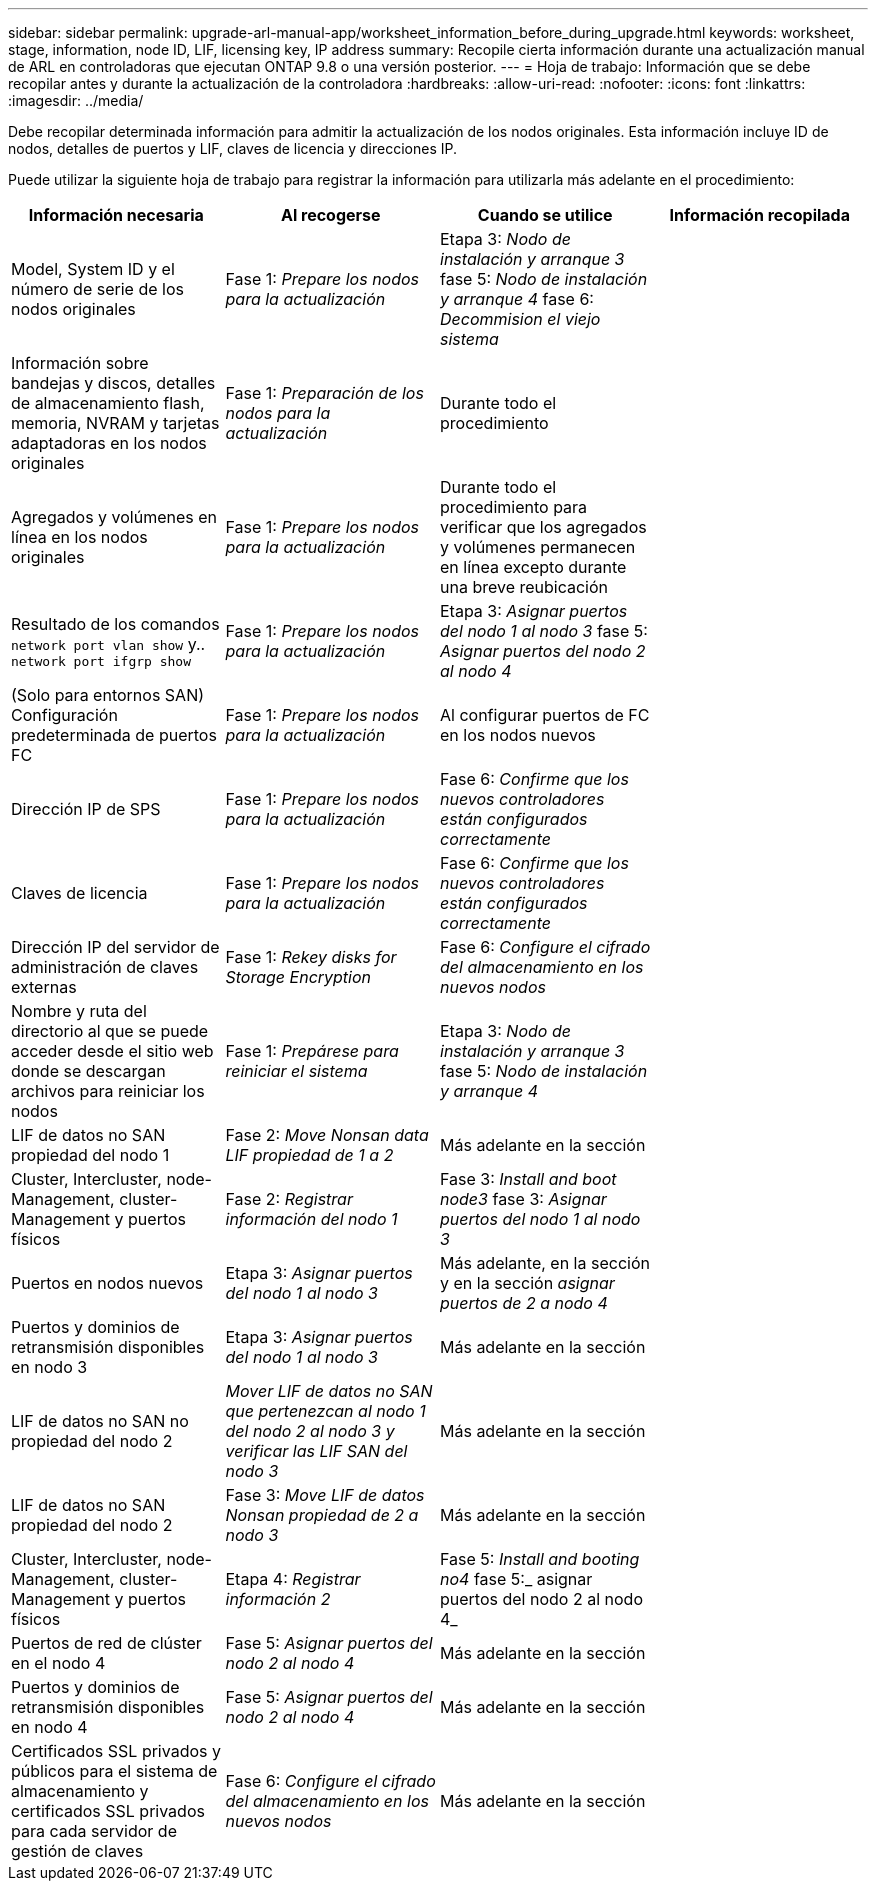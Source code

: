 ---
sidebar: sidebar 
permalink: upgrade-arl-manual-app/worksheet_information_before_during_upgrade.html 
keywords: worksheet, stage, information, node ID, LIF, licensing key, IP address 
summary: Recopile cierta información durante una actualización manual de ARL en controladoras que ejecutan ONTAP 9.8 o una versión posterior. 
---
= Hoja de trabajo: Información que se debe recopilar antes y durante la actualización de la controladora
:hardbreaks:
:allow-uri-read: 
:nofooter: 
:icons: font
:linkattrs: 
:imagesdir: ../media/


[role="lead"]
Debe recopilar determinada información para admitir la actualización de los nodos originales. Esta información incluye ID de nodos, detalles de puertos y LIF, claves de licencia y direcciones IP.

Puede utilizar la siguiente hoja de trabajo para registrar la información para utilizarla más adelante en el procedimiento:

|===
| Información necesaria | Al recogerse | Cuando se utilice | Información recopilada 


| Model, System ID y el número de serie de los nodos originales | Fase 1: _Prepare los nodos para la actualización_ | Etapa 3: _Nodo de instalación y arranque 3_ fase 5: _Nodo de instalación y arranque 4_ fase 6: _Decommision el viejo sistema_ |  


| Información sobre bandejas y discos, detalles de almacenamiento flash, memoria, NVRAM y tarjetas adaptadoras en los nodos originales | Fase 1: _Preparación de los nodos para la actualización_ | Durante todo el procedimiento |  


| Agregados y volúmenes en línea en los nodos originales | Fase 1: _Prepare los nodos para la actualización_ | Durante todo el procedimiento para verificar que los agregados y volúmenes permanecen en línea excepto durante una breve reubicación |  


| Resultado de los comandos `network port vlan show` y.. `network port ifgrp show` | Fase 1: _Prepare los nodos para la actualización_ | Etapa 3: _Asignar puertos del nodo 1 al nodo 3_ fase 5: _Asignar puertos del nodo 2 al nodo 4_ |  


| (Solo para entornos SAN) Configuración predeterminada de puertos FC | Fase 1: _Prepare los nodos para la actualización_ | Al configurar puertos de FC en los nodos nuevos |  


| Dirección IP de SPS | Fase 1: _Prepare los nodos para la actualización_ | Fase 6: _Confirme que los nuevos controladores están configurados correctamente_ |  


| Claves de licencia | Fase 1: _Prepare los nodos para la actualización_ | Fase 6: _Confirme que los nuevos controladores están configurados correctamente_ |  


| Dirección IP del servidor de administración de claves externas | Fase 1: _Rekey disks for Storage Encryption_ | Fase 6: _Configure el cifrado del almacenamiento en los nuevos nodos_ |  


| Nombre y ruta del directorio al que se puede acceder desde el sitio web donde se descargan archivos para reiniciar los nodos | Fase 1: _Prepárese para reiniciar el sistema_ | Etapa 3: _Nodo de instalación y arranque 3_ fase 5: _Nodo de instalación y arranque 4_ |  


| LIF de datos no SAN propiedad del nodo 1 | Fase 2: _Move Nonsan data LIF propiedad de 1 a 2_ | Más adelante en la sección |  


| Cluster, Intercluster, node-Management, cluster-Management y puertos físicos | Fase 2: _Registrar información del nodo 1_ | Fase 3: _Install and boot node3_ fase 3: _Asignar puertos del nodo 1 al nodo 3_ |  


| Puertos en nodos nuevos | Etapa 3: _Asignar puertos del nodo 1 al nodo 3_ | Más adelante, en la sección y en la sección _asignar puertos de 2 a nodo 4_ |  


| Puertos y dominios de retransmisión disponibles en nodo 3 | Etapa 3: _Asignar puertos del nodo 1 al nodo 3_ | Más adelante en la sección |  


| LIF de datos no SAN no propiedad del nodo 2 | _Mover LIF de datos no SAN que pertenezcan al nodo 1 del nodo 2 al nodo 3 y verificar las LIF SAN del nodo 3_ | Más adelante en la sección |  


| LIF de datos no SAN propiedad del nodo 2 | Fase 3: _Move LIF de datos Nonsan propiedad de 2 a nodo 3_ | Más adelante en la sección |  


| Cluster, Intercluster, node-Management, cluster-Management y puertos físicos | Etapa 4: _Registrar información 2_ | Fase 5: _Install and booting no4_ fase 5:_ asignar puertos del nodo 2 al nodo 4_ |  


| Puertos de red de clúster en el nodo 4 | Fase 5: _Asignar puertos del nodo 2 al nodo 4_ | Más adelante en la sección |  


| Puertos y dominios de retransmisión disponibles en nodo 4 | Fase 5: _Asignar puertos del nodo 2 al nodo 4_ | Más adelante en la sección |  


| Certificados SSL privados y públicos para el sistema de almacenamiento y certificados SSL privados para cada servidor de gestión de claves | Fase 6: _Configure el cifrado del almacenamiento en los nuevos nodos_ | Más adelante en la sección |  
|===